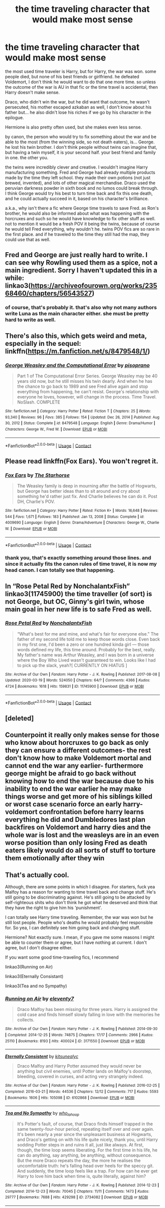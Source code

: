 #+TITLE: the time traveling character that would make most sense

* the time traveling character that would make most sense
:PROPERTIES:
:Author: nyajinsky
:Score: 33
:DateUnix: 1610804541.0
:DateShort: 2021-Jan-16
:FlairText: Prompt
:END:
the most used time traveler is Harry, but for Harry, the war was won. some people died, but none of his best friends or girlfriend. he defeated Voldemort, I don't think he would want to do that one more time. so unless the outcome of the war is AU in that fic or the time travel is accidental, then Harry doesn't make sense.

Draco, who didn't win the war, but he did want that outcome, he wasn't persecuted, his mother escaped azkaban as well, I don't know about his father but... he also didn't lose his riches if we go by his character in the epilogue.

Hermione is also pretty often used, but she makes even less sense.

by canon, the person who would try to fix something about the war and be able to the most (from the winning side, so not death eaters), is... George. he lost his twin brother. I don't think people without twins can imagine that, but having a twin myself, it is your second half. your best friend and family in one. the other you.

the twins were incredibly clever and creative. I wouldn't imagine Harry manufacturing something. Fred and George had already multiple products made by the time they left school. they made their own potions (not just brewed, invented), and lots of other magical merchandise. Draco used the peruvian darkness powder in sixth book and no lumos could break through. I think George would try his best to turn time back and fix this one death, and he could actually succeed in it, based on his character's brilliance.

a.k.a., why isn't there a fic where George time travels to save Fred. as Ron's brother, he would also be informed about what was happening with the horcruxes and such so he would have knowledge to fix other stuff as well. not to mention it would be a fresh POV it being the twins, because of course he would tell Fred everything, why wouldn't he. twins POV fics are so rare in the first place. and if he traveled to the time they still had the map, they could use that as well.


** Fred and George are just really hard to write. I can see why Rowling used them as a spice, not a main ingredient. Sorry I haven't updated this in a while: linkao3([[https://archiveofourown.org/works/23568460/chapters/56543527]])
:PROPERTIES:
:Author: MTheLoud
:Score: 18
:DateUnix: 1610805802.0
:DateShort: 2021-Jan-16
:END:

*** of course, that's probably it. that's also why not many authors write Luna as the main character either. she must be pretty hard to write as well.
:PROPERTIES:
:Author: nyajinsky
:Score: 4
:DateUnix: 1610833933.0
:DateShort: 2021-Jan-17
:END:


** There's also this, which gets weird and meta, especially in the sequel: linkffn([[https://m.fanfiction.net/s/8479548/1/]])
:PROPERTIES:
:Author: MTheLoud
:Score: 8
:DateUnix: 1610806044.0
:DateShort: 2021-Jan-16
:END:

*** [[https://www.fanfiction.net/s/8479548/1/][*/George Weasley and the Computational Error/*]] by [[https://www.fanfiction.net/u/3765740/pisoprano][/pisoprano/]]

#+begin_quote
  Part 1 of The Computational Error Series. George Weasley may be 40 years old now, but he still misses his twin dearly. And when he has the chance to go back to 1989 and see Fred alive again and stop everything from happening, he can't resist. George's relationship with everyone he loves, however, will change in the process. Time Travel. NoSlash. COMPLETE
#+end_quote

^{/Site/:} ^{fanfiction.net} ^{*|*} ^{/Category/:} ^{Harry} ^{Potter} ^{*|*} ^{/Rated/:} ^{Fiction} ^{T} ^{*|*} ^{/Chapters/:} ^{25} ^{*|*} ^{/Words/:} ^{93,340} ^{*|*} ^{/Reviews/:} ^{96} ^{*|*} ^{/Favs/:} ^{385} ^{*|*} ^{/Follows/:} ^{154} ^{*|*} ^{/Updated/:} ^{Dec} ^{26,} ^{2014} ^{*|*} ^{/Published/:} ^{Aug} ^{30,} ^{2012} ^{*|*} ^{/Status/:} ^{Complete} ^{*|*} ^{/id/:} ^{8479548} ^{*|*} ^{/Language/:} ^{English} ^{*|*} ^{/Genre/:} ^{Drama/Humor} ^{*|*} ^{/Characters/:} ^{George} ^{W.,} ^{Fred} ^{W.} ^{*|*} ^{/Download/:} ^{[[http://www.ff2ebook.com/old/ffn-bot/index.php?id=8479548&source=ff&filetype=epub][EPUB]]} ^{or} ^{[[http://www.ff2ebook.com/old/ffn-bot/index.php?id=8479548&source=ff&filetype=mobi][MOBI]]}

--------------

*FanfictionBot*^{2.0.0-beta} | [[https://github.com/FanfictionBot/reddit-ffn-bot/wiki/Usage][Usage]] | [[https://www.reddit.com/message/compose?to=tusing][Contact]]
:PROPERTIES:
:Author: FanfictionBot
:Score: 2
:DateUnix: 1610806066.0
:DateShort: 2021-Jan-16
:END:


** Please read linkffn(Fox Ears). You won't regret it.
:PROPERTIES:
:Author: thegirlwhoexisted
:Score: 4
:DateUnix: 1610829540.0
:DateShort: 2021-Jan-17
:END:

*** [[https://www.fanfiction.net/s/4009690/1/][*/Fox Ears/*]] by [[https://www.fanfiction.net/u/852445/The-Starhorse][/The Starhorse/]]

#+begin_quote
  The Weasley family is deep in mourning after the battle of Hogwarts, but George has better ideas than to sit around and cry about something he'd rather just fix. And Charlie believes he can do it. Post DH, Charlie's POV.
#+end_quote

^{/Site/:} ^{fanfiction.net} ^{*|*} ^{/Category/:} ^{Harry} ^{Potter} ^{*|*} ^{/Rated/:} ^{Fiction} ^{K+} ^{*|*} ^{/Words/:} ^{16,648} ^{*|*} ^{/Reviews/:} ^{544} ^{*|*} ^{/Favs/:} ^{1,671} ^{*|*} ^{/Follows/:} ^{183} ^{*|*} ^{/Published/:} ^{Jan} ^{13,} ^{2008} ^{*|*} ^{/Status/:} ^{Complete} ^{*|*} ^{/id/:} ^{4009690} ^{*|*} ^{/Language/:} ^{English} ^{*|*} ^{/Genre/:} ^{Drama/Adventure} ^{*|*} ^{/Characters/:} ^{George} ^{W.,} ^{Charlie} ^{W.} ^{*|*} ^{/Download/:} ^{[[http://www.ff2ebook.com/old/ffn-bot/index.php?id=4009690&source=ff&filetype=epub][EPUB]]} ^{or} ^{[[http://www.ff2ebook.com/old/ffn-bot/index.php?id=4009690&source=ff&filetype=mobi][MOBI]]}

--------------

*FanfictionBot*^{2.0.0-beta} | [[https://github.com/FanfictionBot/reddit-ffn-bot/wiki/Usage][Usage]] | [[https://www.reddit.com/message/compose?to=tusing][Contact]]
:PROPERTIES:
:Author: FanfictionBot
:Score: 2
:DateUnix: 1610829568.0
:DateShort: 2021-Jan-17
:END:


*** thank you, that's exactly something around those lines. and since it actually fits the canon rules of time travel, it is now my head canon. I can totally see that happening.
:PROPERTIES:
:Author: nyajinsky
:Score: 2
:DateUnix: 1610878221.0
:DateShort: 2021-Jan-17
:END:


** In “Rose Petal Red by NonchalantxFish” linkao3(11745900) the time traveller (of sort) is not George, but OC, Ginny's girl twin, whose main goal in her new life is to safe Fred as well.
:PROPERTIES:
:Author: ceplma
:Score: 3
:DateUnix: 1610805784.0
:DateShort: 2021-Jan-16
:END:

*** [[https://archiveofourown.org/works/11745900][*/Rose Petal Red/*]] by [[https://www.archiveofourown.org/users/NonchalantxFish/pseuds/NonchalantxFish][/NonchalantxFish/]]

#+begin_quote
  “What's best for me and mine, and what's fair for everyone else.” The father of my second life told me to keep those words close. Even back in my first one, I'd been a zero or one hundred kinda girl --- those words defined my life, this time around. Probably for the best, really. My father's name was Arthur Weasley, and I was born in a universe where the Boy Who Lived wasn't guaranteed to win. Looks like I had to pick up the slack, yeah?[ CURRENTLY ON HIATUS ]
#+end_quote

^{/Site/:} ^{Archive} ^{of} ^{Our} ^{Own} ^{*|*} ^{/Fandom/:} ^{Harry} ^{Potter} ^{-} ^{J.} ^{K.} ^{Rowling} ^{*|*} ^{/Published/:} ^{2017-08-08} ^{*|*} ^{/Updated/:} ^{2020-03-19} ^{*|*} ^{/Words/:} ^{524050} ^{*|*} ^{/Chapters/:} ^{64/?} ^{*|*} ^{/Comments/:} ^{4366} ^{*|*} ^{/Kudos/:} ^{4724} ^{*|*} ^{/Bookmarks/:} ^{1618} ^{*|*} ^{/Hits/:} ^{159831} ^{*|*} ^{/ID/:} ^{11745900} ^{*|*} ^{/Download/:} ^{[[https://archiveofourown.org/downloads/11745900/Rose%20Petal%20Red.epub?updated_at=1610781078][EPUB]]} ^{or} ^{[[https://archiveofourown.org/downloads/11745900/Rose%20Petal%20Red.mobi?updated_at=1610781078][MOBI]]}

--------------

*FanfictionBot*^{2.0.0-beta} | [[https://github.com/FanfictionBot/reddit-ffn-bot/wiki/Usage][Usage]] | [[https://www.reddit.com/message/compose?to=tusing][Contact]]
:PROPERTIES:
:Author: FanfictionBot
:Score: 2
:DateUnix: 1610805804.0
:DateShort: 2021-Jan-16
:END:


** [deleted]
:PROPERTIES:
:Score: 2
:DateUnix: 1610805612.0
:DateShort: 2021-Jan-16
:END:


** Counterpoint it really only makes sense for those who know about horcruxes to go back as only they can ensure a different outcomes- the rest don't know how to make Voldemort mortal and cannot end the war any earlier- furthermore george might be afraid to go back without knowing how to end the war because due to his inability to end the war earlier he may make things worse and get more of his siblings killed or worst case scenario force an early harry-voldemort confrontation before harry learns everything he did and Dumbledores last plan backfires on Voldemort and harry dies and the whole war is lost and the weasleys are in an even worse position than only losing Fred as death eaters likely would do all sorts of stuff to torture them emotionally after they win
:PROPERTIES:
:Author: randomredditor12345
:Score: 2
:DateUnix: 1610845239.0
:DateShort: 2021-Jan-17
:END:


** That's actually cool.

Although, there are some points in which I disagree. For starters, fuck yea Malfoy has a reason for wanting to time travel back and change stuff. He's still going to be discriminating against. He's still going to be attacked by self-righteous shits who don't think he got what he deserved and think that they have the right to give him his 'punishment'.

I can totally see Harry time traveling. Remember, the war was won but he still lost people. People who's deaths he would probably feel responsible for. So yea, I can definitely see him going back and changing stuff.

Hermione? Not exactly sure. I mean, if you gave me some reasons I might be able to counter them or agree, but I have nothing at current. I don't agree, but I don't disagree either.

If you want some good time-traveling fics, I recommend

linkao3(Running on Air)

linkao3(Eternally Consistant)

linkao3(Tea and no Sympathy)
:PROPERTIES:
:Author: cest_la_via
:Score: 1
:DateUnix: 1610858382.0
:DateShort: 2021-Jan-17
:END:

*** [[https://archiveofourown.org/works/3171550][*/Running on Air/*]] by [[https://www.archiveofourown.org/users/eleventy7/pseuds/eleventy7][/eleventy7/]]

#+begin_quote
  Draco Malfoy has been missing for three years. Harry is assigned the cold case and finds himself slowly falling in love with the memories he collects.
#+end_quote

^{/Site/:} ^{Archive} ^{of} ^{Our} ^{Own} ^{*|*} ^{/Fandom/:} ^{Harry} ^{Potter} ^{-} ^{J.} ^{K.} ^{Rowling} ^{*|*} ^{/Published/:} ^{2014-09-30} ^{*|*} ^{/Completed/:} ^{2014-12-25} ^{*|*} ^{/Words/:} ^{74875} ^{*|*} ^{/Chapters/:} ^{17/17} ^{*|*} ^{/Comments/:} ^{2966} ^{*|*} ^{/Kudos/:} ^{25110} ^{*|*} ^{/Bookmarks/:} ^{8193} ^{*|*} ^{/Hits/:} ^{400024} ^{*|*} ^{/ID/:} ^{3171550} ^{*|*} ^{/Download/:} ^{[[https://archiveofourown.org/downloads/3171550/Running%20on%20Air.epub?updated_at=1610781126][EPUB]]} ^{or} ^{[[https://archiveofourown.org/downloads/3171550/Running%20on%20Air.mobi?updated_at=1610781126][MOBI]]}

--------------

[[https://archiveofourown.org/works/6102868][*/Eternally Consistent/*]] by [[https://www.archiveofourown.org/users/kitsunealyc/pseuds/kitsunealyc][/kitsunealyc/]]

#+begin_quote
  Draco Malfoy and Harry Potter assumed they would never be anything but civil enemies, until Potter lands on Malfoy's doorstep, bleeding, covered in curses, and acting very strangely indeed.
#+end_quote

^{/Site/:} ^{Archive} ^{of} ^{Our} ^{Own} ^{*|*} ^{/Fandom/:} ^{Harry} ^{Potter} ^{-} ^{J.} ^{K.} ^{Rowling} ^{*|*} ^{/Published/:} ^{2016-02-25} ^{*|*} ^{/Completed/:} ^{2016-03-21} ^{*|*} ^{/Words/:} ^{44536} ^{*|*} ^{/Chapters/:} ^{12/12} ^{*|*} ^{/Comments/:} ^{717} ^{*|*} ^{/Kudos/:} ^{5593} ^{*|*} ^{/Bookmarks/:} ^{1606} ^{*|*} ^{/Hits/:} ^{105098} ^{*|*} ^{/ID/:} ^{6102868} ^{*|*} ^{/Download/:} ^{[[https://archiveofourown.org/downloads/6102868/Eternally%20Consistent.epub?updated_at=1606964147][EPUB]]} ^{or} ^{[[https://archiveofourown.org/downloads/6102868/Eternally%20Consistent.mobi?updated_at=1606964147][MOBI]]}

--------------

[[https://archiveofourown.org/works/2734082][*/Tea and No Sympathy/*]] by [[https://www.archiveofourown.org/users/who_la_hoop/pseuds/who_la_hoop][/who_la_hoop/]]

#+begin_quote
  It's Potter's fault, of course, that Draco finds himself trapped in the same twenty-four-hour period, repeating itself over and over again. It's been nearly a year since the unpleasant business at Hogwarts, and Draco's getting on with his life quite nicely, thank you, until Harry sodding Potter steps in and ruins it all, just like always. At first, though, the time loop seems liberating. For the first time in his life, he can do anything, say anything, be anything, without consequence. But the more Draco repeats the day, the more he realises the uncomfortable truth: he's falling head over heels for the speccy git. And suddenly, the time loop feels like a trap. For how can he ever get Harry to love him back when time is, quite literally, against him?
#+end_quote

^{/Site/:} ^{Archive} ^{of} ^{Our} ^{Own} ^{*|*} ^{/Fandom/:} ^{Harry} ^{Potter} ^{-} ^{J.} ^{K.} ^{Rowling} ^{*|*} ^{/Published/:} ^{2014-12-23} ^{*|*} ^{/Completed/:} ^{2014-12-23} ^{*|*} ^{/Words/:} ^{70045} ^{*|*} ^{/Chapters/:} ^{11/11} ^{*|*} ^{/Comments/:} ^{1473} ^{*|*} ^{/Kudos/:} ^{29777} ^{*|*} ^{/Bookmarks/:} ^{7688} ^{*|*} ^{/Hits/:} ^{429298} ^{*|*} ^{/ID/:} ^{2734082} ^{*|*} ^{/Download/:} ^{[[https://archiveofourown.org/downloads/2734082/Tea%20and%20No%20Sympathy.epub?updated_at=1609468505][EPUB]]} ^{or} ^{[[https://archiveofourown.org/downloads/2734082/Tea%20and%20No%20Sympathy.mobi?updated_at=1609468505][MOBI]]}

--------------

*FanfictionBot*^{2.0.0-beta} | [[https://github.com/FanfictionBot/reddit-ffn-bot/wiki/Usage][Usage]] | [[https://www.reddit.com/message/compose?to=tusing][Contact]]
:PROPERTIES:
:Author: FanfictionBot
:Score: 1
:DateUnix: 1610858420.0
:DateShort: 2021-Jan-17
:END:
